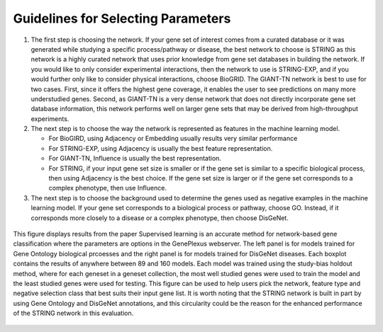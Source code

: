 Guidelines for Selecting Parameters
===================================

#. The first step is choosing the network. If your gene set of interest comes
   from a curated database or it was generated while studying a specific
   process/pathway or disease, the best network to choose is STRING as this
   network is a highly curated network that uses prior knowledge from gene set
   databases in building the network. If you would like to only consider
   experimental interactions, then the network to use is STRING-EXP, and if you
   would further only like to consider physical interactions, choose BioGRID.
   The GIANT-TN network is best to use for two cases. First, since it offers
   the highest gene coverage, it enables the user to see predictions on many
   more understudied genes. Second, as GIANT-TN is a very dense network that
   does not directly incorporate gene set database information, this network
   performs well on larger gene sets that may be derived from high-throughput
   experiments.

#. The next step is to choose the way the network is represented as features in
   the machine learning model.

   * For BioGIRD, using Adjacency or Embedding usually results very similar
     performance

   * For STRING-EXP, using Adjacency is usually the best feature
     representation.

   * For GIANT-TN, Influence is usually the best representation.

   * For STRING, if your input gene set size is smaller or if the gene set is
     similar to a specific biological process, then using Adjacency is the
     best choice. If the gene set size is larger or if the gene set
     corresponds to a complex phenotype, then use Influence.

#. The next step is to choose the background used to determine the genes used
   as negative examples in the machine learning model. If your gene set
   corresponds to a biological process or pathway, choose GO. Instead, if it
   corresponds more closely to a disease or a complex phenotype, then choose
   DisGeNet.

.. figure:: ../../figures/guidelines.png
  :scale: 25 %
  :align: center
  :alt: My Text

  This figure displays results from the paper Supervised learning is an
  accurate method for network-based gene classification where the parameters
  are options in the GenePlexus webserver. The left panel is for models trained
  for Gene Ontology biological prcoesses and the right panel is for models
  trained for DisGeNet diseases. Each boxplot contains the results of anywhere
  between 89 and 160 models. Each model was trained using the study-bias
  holdout method, where for each geneset in a geneset collection, the most well
  studied genes were used to train the model and the least studied genes were
  used for testing. This figure can be used to help users pick the network,
  feature type and negative selection class that best suits their input gene
  list. It is worth noting that the STRING network is built in part by using
  Gene Ontology and DisGeNet annotations, and this circularity could be the
  reason for the enhanced performance of the STRING network in this evaluation.
